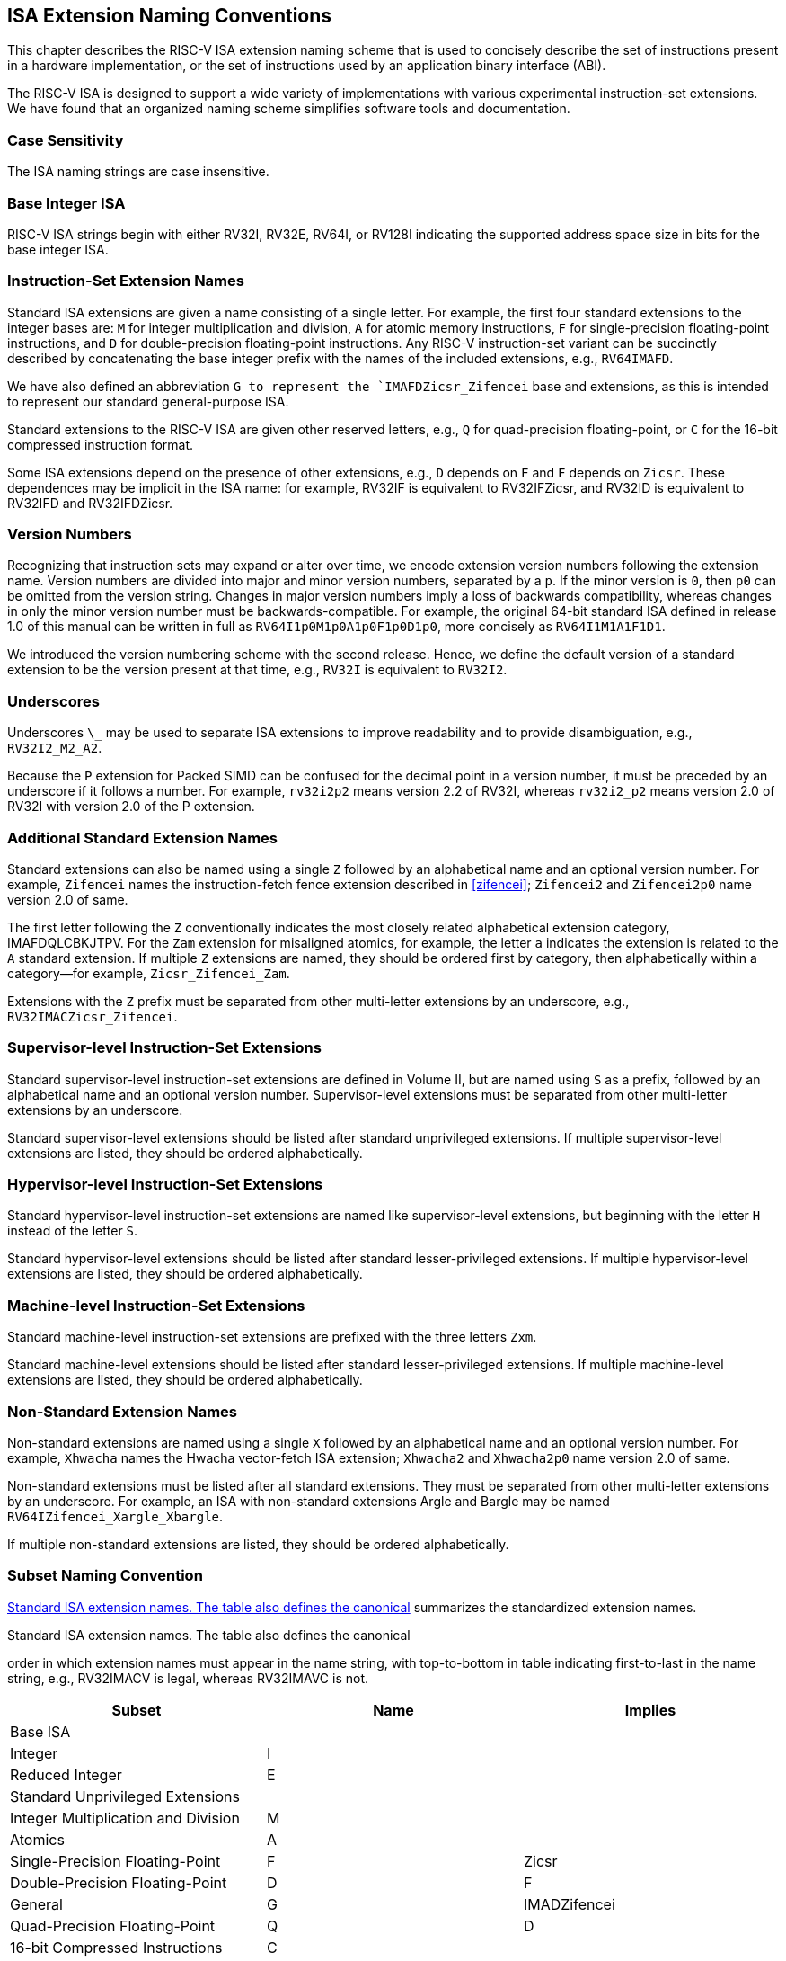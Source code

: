 [[naming]]
== ISA Extension Naming Conventions

This chapter describes the RISC-V ISA extension naming scheme that is
used to concisely describe the set of instructions present in a hardware
implementation, or the set of instructions used by an application binary
interface (ABI).

The RISC-V ISA is designed to support a wide variety of implementations
with various experimental instruction-set extensions. We have found that
an organized naming scheme simplifies software tools and documentation.

=== Case Sensitivity

The ISA naming strings are case insensitive.

=== Base Integer ISA

RISC-V ISA strings begin with either RV32I, RV32E, RV64I, or RV128I
indicating the supported address space size in bits for the base integer
ISA.

=== Instruction-Set Extension Names

Standard ISA extensions are given a name consisting of a single letter.
For example, the first four standard extensions to the integer bases
are: `M` for integer multiplication and division, `A` for atomic
memory instructions, `F` for single-precision floating-point
instructions, and `D` for double-precision floating-point
instructions. Any RISC-V instruction-set variant can be succinctly
described by concatenating the base integer prefix with the names of the
included extensions, e.g., `RV64IMAFD`.

We have also defined an abbreviation `G to represent the
`IMAFDZicsr_Zifencei` base and extensions, as this is intended to
represent our standard general-purpose ISA.

Standard extensions to the RISC-V ISA are given other reserved letters,
e.g., `Q` for quad-precision floating-point, or `C` for the 16-bit
compressed instruction format.

Some ISA extensions depend on the presence of other extensions, e.g.,
`D` depends on `F` and `F` depends on `Zicsr`. These dependences
may be implicit in the ISA name: for example, RV32IF is equivalent to
RV32IFZicsr, and RV32ID is equivalent to RV32IFD and RV32IFDZicsr.

=== Version Numbers

Recognizing that instruction sets may expand or alter over time, we
encode extension version numbers following the extension name. Version
numbers are divided into major and minor version numbers, separated by a
`p`. If the minor version is `0`, then `p0` can be omitted from
the version string. Changes in major version numbers imply a loss of
backwards compatibility, whereas changes in only the minor version
number must be backwards-compatible. For example, the original 64-bit
standard ISA defined in release 1.0 of this manual can be written in
full as `RV64I1p0M1p0A1p0F1p0D1p0`, more concisely as
`RV64I1M1A1F1D1`.

We introduced the version numbering scheme with the second release.
Hence, we define the default version of a standard extension to be the
version present at that time, e.g., `RV32I` is equivalent to
`RV32I2`.

=== Underscores

Underscores `\_` may be used to separate ISA extensions to improve
readability and to provide disambiguation, e.g., `RV32I2_M2_A2`.

Because the `P` extension for Packed SIMD can be confused for the
decimal point in a version number, it must be preceded by an underscore
if it follows a number. For example, `rv32i2p2` means version 2.2 of
RV32I, whereas `rv32i2_p2` means version 2.0 of RV32I with version 2.0
of the P extension.

=== Additional Standard Extension Names

Standard extensions can also be named using a single `Z` followed by
an alphabetical name and an optional version number. For example,
`Zifencei` names the instruction-fetch fence extension described in
<<zifencei>>; `Zifencei2` and
`Zifencei2p0` name version 2.0 of same.

The first letter following the `Z` conventionally indicates the most
closely related alphabetical extension category, IMAFDQLCBKJTPV. For the
`Zam` extension for misaligned atomics, for example, the letter `a`
indicates the extension is related to the `A` standard extension. If
multiple `Z` extensions are named, they should be ordered first by
category, then alphabetically within a category—for example,
`Zicsr_Zifencei_Zam`.

Extensions with the `Z` prefix must be separated from other
multi-letter extensions by an underscore, e.g.,
`RV32IMACZicsr_Zifencei`.

=== Supervisor-level Instruction-Set Extensions

Standard supervisor-level instruction-set extensions are defined in
Volume II, but are named using `S` as a prefix, followed by an
alphabetical name and an optional version number. Supervisor-level
extensions must be separated from other multi-letter extensions by an
underscore.

Standard supervisor-level extensions should be listed after standard
unprivileged extensions. If multiple supervisor-level extensions are
listed, they should be ordered alphabetically.

=== Hypervisor-level Instruction-Set Extensions

Standard hypervisor-level instruction-set extensions are named like
supervisor-level extensions, but beginning with the letter `H` instead
of the letter `S`.

Standard hypervisor-level extensions should be listed after standard
lesser-privileged extensions. If multiple hypervisor-level extensions
are listed, they should be ordered alphabetically.

=== Machine-level Instruction-Set Extensions

Standard machine-level instruction-set extensions are prefixed with the
three letters `Zxm`.

Standard machine-level extensions should be listed after standard
lesser-privileged extensions. If multiple machine-level extensions are
listed, they should be ordered alphabetically.

=== Non-Standard Extension Names

Non-standard extensions are named using a single `X` followed by an
alphabetical name and an optional version number. For example,
`Xhwacha` names the Hwacha vector-fetch ISA extension; `Xhwacha2`
and `Xhwacha2p0` name version 2.0 of same.

Non-standard extensions must be listed after all standard extensions.
They must be separated from other multi-letter extensions by an
underscore. For example, an ISA with non-standard extensions Argle and
Bargle may be named `RV64IZifencei_Xargle_Xbargle`.

If multiple non-standard extensions are listed, they should be ordered
alphabetically.

=== Subset Naming Convention

<<isanametable>> summarizes the standardized extension
names.   +

[[isanametable]]
.Standard ISA extension names. The table also defines the canonical
order in which extension names must appear in the name string, with
top-to-bottom in table indicating first-to-last in the name string,
e.g., RV32IMACV is legal, whereas RV32IMAVC is not.
[cols="<,^,^",options="header",]
|===
|Subset |Name |Implies
|Base ISA | |
|Integer |I |
|Reduced Integer |E |
|Standard Unprivileged Extensions | |
|Integer Multiplication and Division |M |
|Atomics |A |
|Single-Precision Floating-Point |F |Zicsr
|Double-Precision Floating-Point |D |F
|General |G |IMADZifencei
|Quad-Precision Floating-Point |Q |D
|16-bit Compressed Instructions |C |
|Bit Manipulation |B |
|Cryptography Extensions |K |
|Dynamic Languages |J |
|Packed-SIMD Extensions |P |
|Vector Extensions |V |
|Control and Status Register Access |Zicsr |
|Instruction-Fetch Fence |Zifencei |
|Misaligned Atomics |Zam |A
|Total Store Ordering |Ztso |
|Standard Supervisor-Level Extensions | |
|Supervisor-level extension `def` |Sdef |
|Standard Hypervisor-Level Extensions | |
|Hypervisor-level extension `ghi` |Hghi |
|Standard Machine-Level Extensions | |
|Machine-level extension `jkl` |Zxmjkl |
|Non-Standard Extensions | |
|Non-standard extension `mno` |Xmno |
|===

